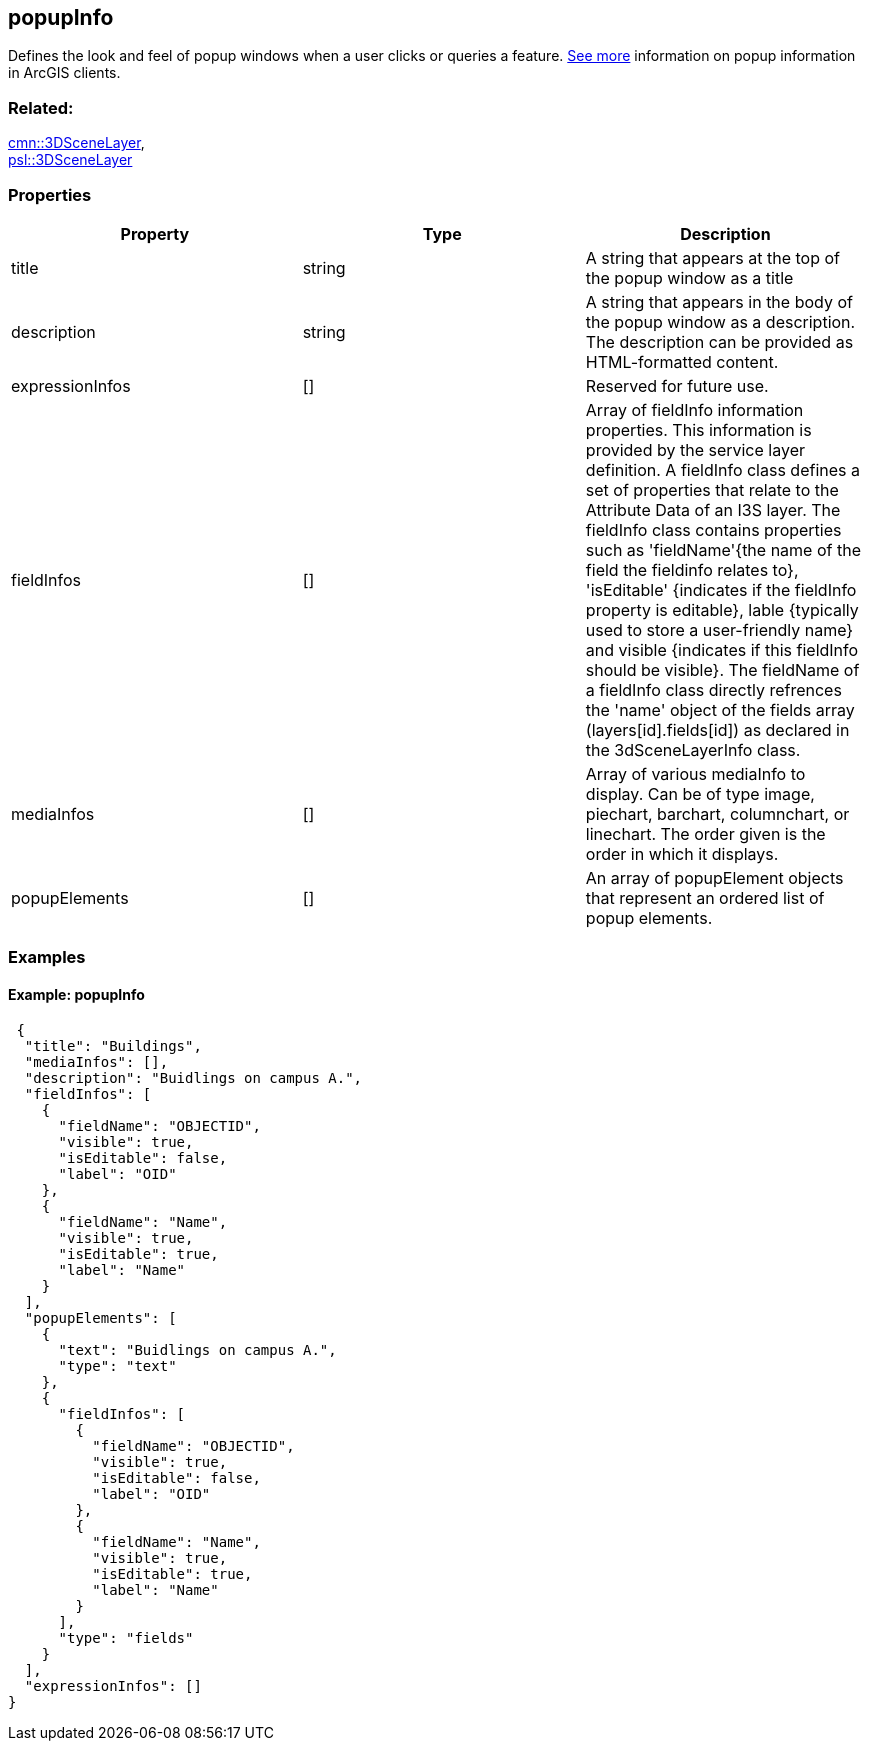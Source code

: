 == popupInfo

Defines the look and feel of popup windows when a user clicks or queries
a feature.
https://developers.arcgis.com/web-scene-specification/objects/popupInfo/[See
more] information on popup information in ArcGIS clients.

=== Related:

link:3DSceneLayer.cmn.adoc[cmn::3DSceneLayer], +
link:3DSceneLayer.psl.adoc[psl::3DSceneLayer]

=== Properties

[width="100%",cols="34%,33%,33%",options="header",]
|===
|Property |Type |Description
|title |string |A string that appears at the top of the popup window as
a title

|description |string |A string that appears in the body of the popup
window as a description. The description can be provided as HTML-formatted content.

|expressionInfos |[] | Reserved for future use.

|fieldInfos |[] |Array of fieldInfo information properties. This information is provided by the service layer definition. A fieldInfo class defines a set of properties that relate to the Attribute Data of an I3S layer. The fieldInfo class contains properties such as 'fieldName'{the name of the field the fieldinfo relates to}, 'isEditable' {indicates if the fieldInfo property is editable}, lable {typically used to store a user-friendly name} and visible {indicates if this fieldInfo should be visible}. The fieldName of a fieldInfo class directly refrences the 'name' object of the fields array (layers[id].fields[id]) as declared in the 3dSceneLayerInfo class.

|mediaInfos |[] |Array of various mediaInfo to display. Can be of type image, piechart, barchart, columnchart, or linechart. The order given is the order in which it displays.

|popupElements |[] |An array of popupElement objects that represent an
ordered list of popup elements.

|===

=== Examples

==== Example: popupInfo

[source,json]
----
 {
  "title": "Buildings",
  "mediaInfos": [],
  "description": "Buidlings on campus A.",
  "fieldInfos": [
    {
      "fieldName": "OBJECTID",
      "visible": true,
      "isEditable": false,
      "label": "OID"
    },
    {
      "fieldName": "Name",
      "visible": true,
      "isEditable": true,
      "label": "Name"
    }
  ],
  "popupElements": [
    {
      "text": "Buidlings on campus A.",
      "type": "text"
    },
    {
      "fieldInfos": [
        {
          "fieldName": "OBJECTID",
          "visible": true,
          "isEditable": false,
          "label": "OID"
        },
        {
          "fieldName": "Name",
          "visible": true,
          "isEditable": true,
          "label": "Name"
        }
      ],
      "type": "fields"
    }
  ],
  "expressionInfos": []
} 
----
